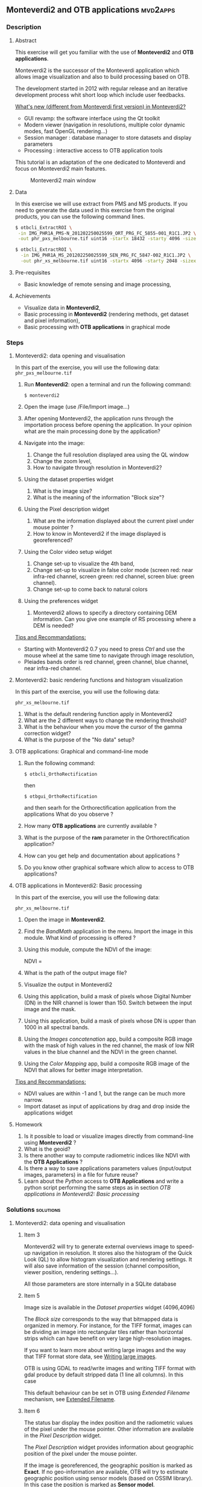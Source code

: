 ** *Monteverdi2* and *OTB applications*                             :mvd2apps:
*** Description
**** Abstract
     
     This exercise will get you familiar with the use of *Monteverdi2* and *OTB
     applications*.

     Monteverdi2 is the successor of the Monteverdi application which allows
     image visualization and also to build processing based on OTB.

     The development started in 2012 with regular release and an iterative
     development process whit short loop which include user feedbacks.

     _What's new (different from Monteverdi first version) in Monteverdi2?_

     - GUI revamp: the software interface using the Qt toolkit
     - Modern viewer (navigation in resolutions, multiple color dynamic modes,
       fast OpenGL rendering...)
     - Session manager : database manager to store datasets and display parameters
     - Processing : interactive access to OTB application tools

     This tutorial is an adaptation of the one dedicated to Monteverdi and focus
     on Monteverdi2 main features.

      #+ATTR_LaTeX: width=0.9\textwidth
      #+LABEL: fig::mvd2
      #+CAPTION: Monteverdi2 main window
      [[file:Images/capture_mvd2_small.png]]
      
**** Data
  
  In this exercise we will use extract from PMS and MS products.
  If you need to generate the data used in this exercise from the
  original products, you can use the following command lines.
   
  #+LATEX:\begin{tiny}
  #+BEGIN_SRC bash
  $ otbcli_ExtractROI \
   -in IMG_PHR1A_PMS-N_201202250025599_ORT_PRG_FC_5855-001_R1C1.JP2 \
   -out phr_pxs_melbourne.tif uint16 -startx 18432 -starty 4096 -sizex 4096 -sizey 4096

  $ otbcli_ExtractROI \
    -in IMG_PHR1A_MS_201202250025599_SEN_PRG_FC_5847-002_R1C1.JP2 \
    -out phr_xs_melbourne.tif uint16 -startx 4096 -starty 2048 -sizex 4096 -sizey 4096
  #+END_SRC
  #+LATEX:\end{tiny}
  
**** Pre-requisites

     - Basic knowledge of remote sensing and image processing,
       
**** Achievements

     - Visualize data in *Monteverdi2*,
     - Basic processing in *Monteverdi2* (rendering methods, get dataset and
       pixel information),
     - Basic processing with *OTB applications* in graphical mode

*** Steps
**** Monteverdi2: data opening and visualisation
     In this part of the exercise, you will use the following data:
     ~phr_pxs_melbourne.tif~

     1. Run *Monteverdi2*: open a terminal and run the following command:
        : $ monteverdi2    
     2. Open the image (use /File/Import image...)
     3. After opening Monteverdi2, the application runs through the
           importation process before opening the application. In your opinion
           what are the main processing done by the application?
     4. Navigate into the image:
        1. Change the full resolution displayed area using the QL window
        2. Change the zoom level,
        3. How to navigate through resolution in Monteverdi2?
     5. Using the dataset properties widget
        1. What is the image size?
        2. What is the meaning of the information "Block size"?
     6. Using the Pixel description widget
        1. What are the information displayed about the current pixel under mouse pointer ?
        2. How to know in Monteverdi2 if the image displayed is georeferenced?
     7. Using the Color video setup widget
        1. Change set-up to visualize the 4th band,
        2. Change set-up to visualize in false color mode (screen red:
           near infra-red channel, screen green: red channel, screen
           blue: green channel).
        3. Change set-up to come back to natural colors
     8. Using the preferences widget
        1. Monteverdi2 allows to specify a directory containing DEM
           information. Can you give one example of RS processing where a DEM is needed?
        
     _Tips and Recommandations:_
     - Starting with Monteverdi2 0.7 you need to press /Ctrl/ and use the mouse
       wheel at the same time to navigate through image resolution,
     - Pleiades bands order is red channel, green channel, blue
       channel, near infra-red channel.

**** Monteverdi2: basic rendering functions and histogram visualization
     #+LABEL:   ex1_monteverdi2_basic_rendering
     In this part of the exercise, you will use the following data:

     ~phr_xs_melbourne.tif~

     
     1. What is the default rendering function apply in Monteverdi2  
     2. What are the 2 different ways to change the rendering threshold?
     3. What is the behaviour when you move the cursor of the gamma correction widget?
     4. What is the purpose of the "No data" setup?

**** OTB applications: Graphical and command-line mode

     1. Run the following command:
        : $ otbcli_OrthoRectification
        then
        : $ otbgui_OrthoRectification
        and then searh for the Orthorectification application from the applications 
        What do you observe ?
     2. How many *OTB applications* are currently available ?
     3. What is the purpose of the *ram* parameter in the Orthorectification application?
     4. How can you get help and documentation about applications ?
     5. Do you know other graphical software which allow to access to OTB applications?

**** OTB applications in Monteverdi2: Basic processing
     
     In this part of the exercise, you will use the following data:

     ~phr_xs_melbourne.tif~

     1. Open the image in *Monteverdi2*.
     2. Find the /BandMath/ application in the menu. Import the image in
        this module. What kind of processing is offered ?
     3. Using this module, compute the NDVI of the image: 
        #+LATEX:\begin{equation}
        NDVI = \frac{NIR-RED}{NIR+RED}
        #+LATEX:\end{equation}
        
     4. What is the path of the output image file?
     5. Visualize the output in Monteverdi2
     6. Using this application, build a mask of pixels whose Digital Number (DN) in the NIR
        channel is lower than 150. Switch between the input image and the
        mask.
     7. Using this application, build a mask of pixels whose DN is upper
        than 1000 in all spectral bands.
     8. Using the /Images concatenation/ app, build a composite RGB image
        with the mask of high values in the red channel, the mask of
        low NIR values in the blue channel and the NDVI in the green
        channel.
     9. Using the /Color Mapping/ app, build a composite RGB image
        of the NDVI that allows for better image interpretation.

     _Tips and Recommandations:_
     - NDVI values are within -1 and 1, but the range can be much
       more narrow.
     - Import dataset as input of applications by drag and drop inside the
       applications widget

**** Homework
     
     1. Is it possible to load or visualize images directly from command-line
        using *Monteverdi2* ?
     2. What is the geoid?
     3. Is there another way to compute radiometric indices like NDVI
        with the *OTB Applications* ?
     4. Is there a way to save applications parameters values (input/output
        images, parameters) in a file for future reuse?
     5. Learn about the /Python/ access to *OTB Applications* and
        write a python script performing the same steps as in section
        [[OTB applications in Monteverdi2: Basic processing]]
        
*** Solutions                                                     :solutions:
    
**** Monteverdi2: data opening and visualisation

***** Item 3
      Monteverdi2 will try to generate external overviews image to speed-up
      navigation in resolution. It stores also the histogram of the Quick Look
      (QL) to allow histogram visualization and rendering settings. It will also
      save information of the session (channel composition, viewer position,
      rendering settings...).

      All those parameters are store internally in a SQLite database

***** Item 5
      Image size is available in the /Dataset properties/ widget (4096,4096)

      The /Block size/ corresponds to the way that bitmapped data is organized
      in memory. For instance, for the TIFF format, images can be dividing an
      image into rectangular tiles rather than horizontal strips which can have
      benefit on very large high-resolution images.

      If you want to learn more about writing large images and the way that TIFF
      format store data, see [[http://wiki.orfeo-toolbox.org/index.php/Writing_large_images][Writing large images]].

      OTB is using GDAL to read/write images and writing TIFF format with gdal
      produce by default stripped data (1 line all columns). In this case 

      This default behaviour can be set in OTB using /Extended Filename/
      mechanism, see [[http://www.orfeo-toolbox.org/SoftwareGuide/SoftwareGuidech6.html#x26-900006.10][Extended Filename]]. 
      
***** Item 6
      The status bar display the index position and the radiometric values of
      the pixel under the mouse pointer. Other information are available in the
      /Pixel Description/ widget.

      The /Pixel Description/ widget provides information about geographic
      position of the pixel under the mouse pointer. 

      If the image is georeferenced, the geographic position is marked as
      *Exact*. If no geo-information are available, OTB will try to estimate
      geographic position using sensor models (based on OSSIM library). In this
      case the position is marked as *Sensor model*.

***** Item 8
      A digital elevation model is a digital model or 3D representation of a
      terrain's surface used for instance for rectification of satellite
      imagery, surface analysis...

**** Monteverdi: basic rendering functions and histogram visualization

***** Item 1
      Linear rescale using the histogram 2% minimum and maximum values  
      
***** Item 2
      You can set lower and upper quantile in percentage or set min/max values use for
      threshold.  

      This two variable can be linked/unlinked using the padlock icon. Unlinking
      the two controls allow to specify Min/Max values outside the range of the
      computed histogram.

***** Item 3

      Gamma correction is a process that can compensate from the production of
      the image, the fact that the acquisition process get DN proportional to
      the illumination which can leads to information /too dark/. The inverse
      gamma curve applied to images will therefore clarify and spread the tonal
      range to produce a more or less linear visual picture.

      #+ATTR_LATEX: width=0.8\textwidth
      #+LABEL: fig:gamma
      #+CAPTION: Example of CRT gamma correction (Wikipedia)
      [[file:Images/GammaFunctionGraph.png]]

***** Item 4

      /No data/ corresponds to pixel values not taken into account into the
      rendering methods. It could be useful for instance with ortho products
      which can be rotated and contain a large number of /black/ pixels
      (radiometry equal to zero)
 
**** OTB applications: Graphical and command-line mode
***** Item 1
      
      The first command runs the command-line version of the
      *Orthorectification* application, the second one runs the
      graphical version.

***** Item 2

      The number of OTB applications vary depending of the OTB version. All
      applications are listed in the [[http://orfeo-toolbox.org/CookBook/][OTB Cookbook]]. You can also try the
      following command in your /bin/ directory:
      
      #+BEGIN_SRC bash
      ls ~/local/bin/otbcli_* | wc -l
      #+END_SRC
      
***** Item 3
      
      It allows to set the maximum amount of RAM available for processing. As the
      writing task is time consuming, it is better to write large pieces of data,
      which can be achieved by increasing this parameter (pay attention to your system
      capabilities).

      Note that this value can be underestimate. 

***** Item 4

      There are several ways to get help and documentation:
      - Running the command-line version of the application displays a
        short description of the parameters, and also gives a link to
        the documentation on the [[http://www.orfeo-toolbox.org][OTB website]],
      - Running the graphical version of the application shows a
        /Documentation/ tab where extensive documentation of parameters
        can be found.
      - Last, the complete applications documentation can be found in
        the [[http://www.orfeo-toolbox.org/CookBook/][Orfeo ToolBox Cookbook]].

***** Item 4
      OTB applications are also available through the *Processing* module in QGIS.

**** OTB applications in Monteverdi2: Basic processing

***** Item 1
      Output images of OTB applications in Monteverdi2 are stored by default in
      a /Result/ directory. This directory is located by default in the cache
      directory.
      The output file is filled by default with an automatic path using [[http://en.wikipedia.org/wiki/Universally_unique_identifier][Universally unique identifier]]. 
      
***** Item 2
      Here is the set of commands to reproduce the processing from
       section [[OTB%20applications%20in%20Monteverdi2:%20Basic%20processing][OTB applications in Monteverdi2: Basic processing]].

       You can get parameters values that should be setted in the graphical mode
       of OTB applications integrated in Monteverdi2

       First, we compute the NDVI with the *BandMath* application:

       : $ otbcli_BandMath -il phr_xs_melbourne.tif
       :   -out ndvi.tif float -exp "(im1b4-im1b1)/(im1b4+im1b1)"

       Then, we compute the mask of pixels whose DN in the NIR channel
       is lower than 150:

       : $ otbcli_BandMath -il phr_xs_melbourne.tif
       :   -out lownir.tif uint8 -exp "if(im1b4<150,255,0)"

       Next, we compute the mask of pixels whose DN is upper
       than 1000 in all spectral bands:

       : $ otbcli_BandMath -il phr_xs_melbourne.tif
       :   -out high.tif uint8 
       :   -exp "if(min(im1b1,im1b2,im1b3,im1b4)>1000,255,0)"

       Please note that for masks using a /uint8/ data type is enough,
       while for NDVI a floating point data type is needed.
       
       Now, we can concatenate all outputs in a single map with the
       *ConcatenateImages* application:

       : $ otbcli_ConcatenateImages -il high.tif ndvi.tif lownir.tif 
       :   -out map1.tif float

       Finally, we can create a color-mapping of the NDVI using the
       *ColorMapping* application:

       : $ otbcli_ColorMapping -in ndvi.tif -out map2.png uint8 
       :   -method continuous -method.continuous.min -0.2 
       :   -method.continuous.max 0.7 -method.continuous.lut jet
**** Homework
***** Item 1
      Not yet
***** Item 2
      The geoid is the shape that the surface of the oceans would take under the
      influence of Earth's gravitation (source Wikipedia).

      In case of tasks involving sensor to ground and ground to sensor
      coordinate transforms (like during ortho-rectification),these transforms
      need to find the intersection between the line of sight of the sensor and
      the earth geoid. If a simple spheroid is used as the earth model,
      potentially high localisation errors can be made in areas where elevation
      is high or perturbed.

***** Item 3
      In *OTB Applications*, there is the *RadiometricVegetationIndices*
      application that allows to compute several indices including the NDVI.

***** Item 4
      You can save parameters values for all applications in an XML file using
      the /outxml/ parameter.

      Therefore, you can relaunch the application with the exact same parameter
      using the /inxml/ parameter.Note that these parameters values can also be
      overwrited in the application.  
***** Item 5

      Please refer to this chapter of the *Cookbook* to learn more about the
      /Python/ [[http://www.orfeo-toolbox.org/CookBook/CookBooksu7.html#x16-170001.3.4][interface]].
